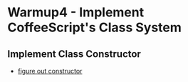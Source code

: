 * Warmup4 - Implement CoffeeScript's Class System
** Implement Class Constructor
- [[http://pivotallabs.com/javascript-constructors-prototypes-and-the-new-keyword/][figure out constructor ]]
